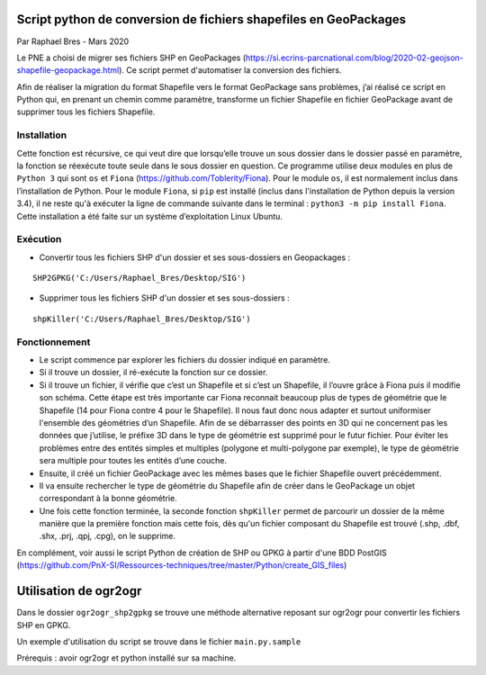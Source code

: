 Script python de conversion de fichiers shapefiles en GeoPackages
=================================================================

Par Raphael Bres - Mars 2020

Le PNE a choisi de migrer ses fichiers SHP en GeoPackages (https://si.ecrins-parcnational.com/blog/2020-02-geojson-shapefile-geopackage.html).
Ce script permet d'automatiser la conversion des fichiers. 

Afin de réaliser la migration du format Shapefile vers le format GeoPackage sans problèmes, j’ai réalisé ce script en Python qui, en prenant un chemin comme paramètre, transforme un fichier Shapefile en fichier GeoPackage avant de supprimer tous les fichiers Shapefile.

Installation
------------

Cette fonction est récursive, ce qui veut dire que lorsqu’elle trouve un sous dossier dans le dossier passé en paramètre, la fonction se réexécute toute seule dans le sous dossier en question. Ce programme utilise deux modules en plus de ``Python 3`` qui sont ``os`` et ``Fiona`` (https://github.com/Toblerity/Fiona). Pour le module ``os``, il est normalement inclus dans l’installation de Python. Pour le module ``Fiona``, si ``pip`` est installé (inclus dans l'installation de Python depuis la version 3.4), il ne reste qu'à exécuter la ligne de commande suivante dans le terminal : ``python3 -m pip install Fiona``. Cette installation a été faite sur un système d’exploitation Linux Ubuntu.

Exécution
---------

- Convertir tous les fichiers SHP d'un dossier et ses sous-dossiers en Geopackages : 

::

    SHP2GPKG('C:/Users/Raphael_Bres/Desktop/SIG')

- Supprimer tous les fichiers SHP d'un dossier et ses sous-dossiers :

::

    shpKiller('C:/Users/Raphael_Bres/Desktop/SIG')

Fonctionnement
--------------

- Le script commence par explorer les fichiers du dossier indiqué en paramètre. 
- Si il trouve un dossier, il ré-exécute la fonction sur ce dossier. 
- Si il trouve un fichier, il vérifie que c’est un Shapefile et si c’est un Shapefile, il l’ouvre grâce à Fiona puis il modifie son schéma. Cette étape est très importante car Fiona reconnait beaucoup plus de types de géométrie que le Shapefile (14 pour Fiona contre 4 pour le Shapefile). Il nous faut donc nous adapter et surtout uniformiser l'ensemble des géométries d’un Shapefile. Afin de se débarrasser des points en 3D qui ne concernent pas les données que j’utilise, le préfixe 3D dans le type de géométrie est supprimé pour le futur fichier. Pour éviter les problèmes entre des entités simples et multiples (polygone et multi-polygone par exemple), le type de géométrie sera multiple pour toutes les entités d’une couche. 
- Ensuite, il créé un fichier GeoPackage avec les mêmes bases que le fichier Shapefile ouvert précédemment. 
- Il va ensuite rechercher le type de géométrie du Shapefile afin de créer dans le GeoPackage un objet correspondant à la bonne géométrie. 
- Une fois cette fonction terminée, la seconde fonction ``shpKiller`` permet de parcourir un dossier de la même manière que la première fonction mais cette fois, dès qu'un fichier composant du Shapefile est trouvé (.shp, .dbf, .shx, .prj, .qpj, .cpg), on le supprime.

En complément, voir aussi le script Python de création de SHP ou GPKG à partir d'une BDD PostGIS (https://github.com/PnX-SI/Ressources-techniques/tree/master/Python/create_GIS_files)


Utilisation de ogr2ogr
=======================

Dans le dossier ``ogr2ogr_shp2gpkg`` se trouve une méthode alternative reposant sur ogr2ogr pour convertir les fichiers SHP en GPKG.

Un exemple d'utilisation du script se trouve dans le fichier ``main.py.sample``

Prérequis : avoir ogr2ogr et python installé sur sa machine.

